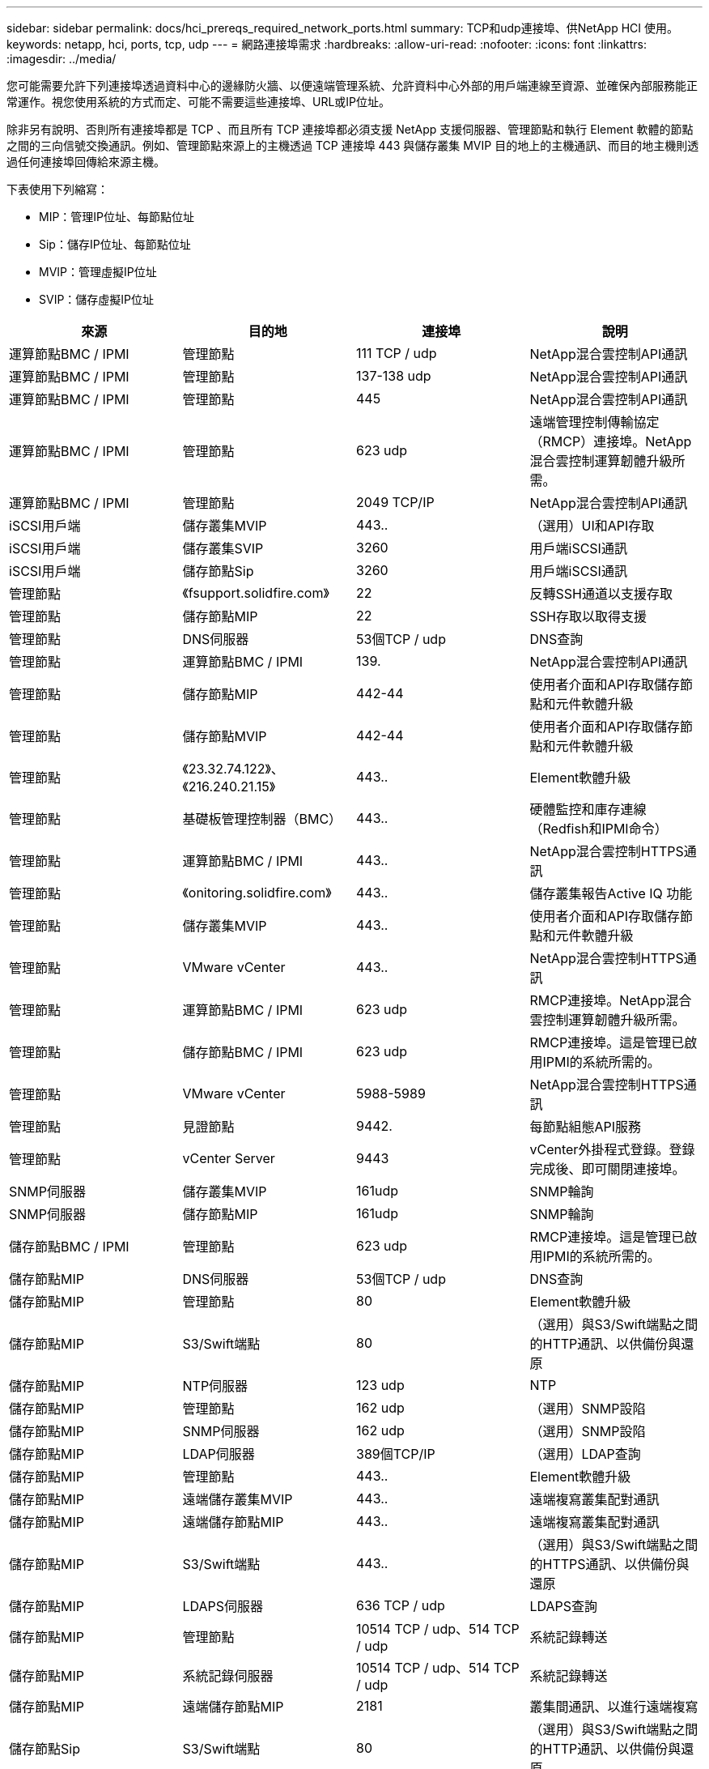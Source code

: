 ---
sidebar: sidebar 
permalink: docs/hci_prereqs_required_network_ports.html 
summary: TCP和udp連接埠、供NetApp HCI 使用。 
keywords: netapp, hci, ports, tcp, udp 
---
= 網路連接埠需求
:hardbreaks:
:allow-uri-read: 
:nofooter: 
:icons: font
:linkattrs: 
:imagesdir: ../media/


[role="lead"]
您可能需要允許下列連接埠透過資料中心的邊緣防火牆、以便遠端管理系統、允許資料中心外部的用戶端連線至資源、並確保內部服務能正常運作。視您使用系統的方式而定、可能不需要這些連接埠、URL或IP位址。

除非另有說明、否則所有連接埠都是 TCP 、而且所有 TCP 連接埠都必須支援 NetApp 支援伺服器、管理節點和執行 Element 軟體的節點之間的三向信號交換通訊。例如、管理節點來源上的主機透過 TCP 連接埠 443 與儲存叢集 MVIP 目的地上的主機通訊、而目的地主機則透過任何連接埠回傳給來源主機。

下表使用下列縮寫：

* MIP：管理IP位址、每節點位址
* Sip：儲存IP位址、每節點位址
* MVIP：管理虛擬IP位址
* SVIP：儲存虛擬IP位址


|===
| 來源 | 目的地 | 連接埠 | 說明 


| 運算節點BMC / IPMI | 管理節點 | 111 TCP / udp | NetApp混合雲控制API通訊 


| 運算節點BMC / IPMI | 管理節點 | 137-138 udp | NetApp混合雲控制API通訊 


| 運算節點BMC / IPMI | 管理節點 | 445 | NetApp混合雲控制API通訊 


| 運算節點BMC / IPMI | 管理節點 | 623 udp | 遠端管理控制傳輸協定（RMCP）連接埠。NetApp混合雲控制運算韌體升級所需。 


| 運算節點BMC / IPMI | 管理節點 | 2049 TCP/IP | NetApp混合雲控制API通訊 


| iSCSI用戶端 | 儲存叢集MVIP | 443.. | （選用）UI和API存取 


| iSCSI用戶端 | 儲存叢集SVIP | 3260 | 用戶端iSCSI通訊 


| iSCSI用戶端 | 儲存節點Sip | 3260 | 用戶端iSCSI通訊 


| 管理節點 | 《fsupport.solidfire.com》 | 22 | 反轉SSH通道以支援存取 


| 管理節點 | 儲存節點MIP | 22 | SSH存取以取得支援 


| 管理節點 | DNS伺服器 | 53個TCP / udp | DNS查詢 


| 管理節點 | 運算節點BMC / IPMI | 139. | NetApp混合雲控制API通訊 


| 管理節點 | 儲存節點MIP | 442-44 | 使用者介面和API存取儲存節點和元件軟體升級 


| 管理節點 | 儲存節點MVIP | 442-44 | 使用者介面和API存取儲存節點和元件軟體升級 


| 管理節點 | 《23.32.74.122》、《216.240.21.15》 | 443.. | Element軟體升級 


| 管理節點 | 基礎板管理控制器（BMC） | 443.. | 硬體監控和庫存連線（Redfish和IPMI命令） 


| 管理節點 | 運算節點BMC / IPMI | 443.. | NetApp混合雲控制HTTPS通訊 


| 管理節點 | 《onitoring.solidfire.com》 | 443.. | 儲存叢集報告Active IQ 功能 


| 管理節點 | 儲存叢集MVIP | 443.. | 使用者介面和API存取儲存節點和元件軟體升級 


| 管理節點 | VMware vCenter | 443.. | NetApp混合雲控制HTTPS通訊 


| 管理節點 | 運算節點BMC / IPMI | 623 udp | RMCP連接埠。NetApp混合雲控制運算韌體升級所需。 


| 管理節點 | 儲存節點BMC / IPMI | 623 udp | RMCP連接埠。這是管理已啟用IPMI的系統所需的。 


| 管理節點 | VMware vCenter | 5988-5989 | NetApp混合雲控制HTTPS通訊 


| 管理節點 | 見證節點 | 9442. | 每節點組態API服務 


| 管理節點 | vCenter Server | 9443 | vCenter外掛程式登錄。登錄完成後、即可關閉連接埠。 


| SNMP伺服器 | 儲存叢集MVIP | 161udp | SNMP輪詢 


| SNMP伺服器 | 儲存節點MIP | 161udp | SNMP輪詢 


| 儲存節點BMC / IPMI | 管理節點 | 623 udp | RMCP連接埠。這是管理已啟用IPMI的系統所需的。 


| 儲存節點MIP | DNS伺服器 | 53個TCP / udp | DNS查詢 


| 儲存節點MIP | 管理節點 | 80 | Element軟體升級 


| 儲存節點MIP | S3/Swift端點 | 80 | （選用）與S3/Swift端點之間的HTTP通訊、以供備份與還原 


| 儲存節點MIP | NTP伺服器 | 123 udp | NTP 


| 儲存節點MIP | 管理節點 | 162 udp | （選用）SNMP設陷 


| 儲存節點MIP | SNMP伺服器 | 162 udp | （選用）SNMP設陷 


| 儲存節點MIP | LDAP伺服器 | 389個TCP/IP | （選用）LDAP查詢 


| 儲存節點MIP | 管理節點 | 443.. | Element軟體升級 


| 儲存節點MIP | 遠端儲存叢集MVIP | 443.. | 遠端複寫叢集配對通訊 


| 儲存節點MIP | 遠端儲存節點MIP | 443.. | 遠端複寫叢集配對通訊 


| 儲存節點MIP | S3/Swift端點 | 443.. | （選用）與S3/Swift端點之間的HTTPS通訊、以供備份與還原 


| 儲存節點MIP | LDAPS伺服器 | 636 TCP / udp | LDAPS查詢 


| 儲存節點MIP | 管理節點 | 10514 TCP / udp、514 TCP / udp | 系統記錄轉送 


| 儲存節點MIP | 系統記錄伺服器 | 10514 TCP / udp、514 TCP / udp | 系統記錄轉送 


| 儲存節點MIP | 遠端儲存節點MIP | 2181 | 叢集間通訊、以進行遠端複寫 


| 儲存節點Sip | S3/Swift端點 | 80 | （選用）與S3/Swift端點之間的HTTP通訊、以供備份與還原 


| 儲存節點Sip | 運算節點Sip | 442-44 | 運算節點API、組態與驗證、以及軟體庫存存取 


| 儲存節點Sip | S3/Swift端點 | 443.. | （選用）與S3/Swift端點之間的HTTPS通訊、以供備份與還原 


| 儲存節點Sip | 遠端儲存節點Sip | 2181 | 叢集間通訊、以進行遠端複寫 


| 儲存節點Sip | 儲存節點Sip | 3260 | 節點間iSCSI 


| 儲存節點Sip | 遠端儲存節點Sip | 4000至4020 | 遠端複寫節點對節點資料傳輸 


| 系統管理員PC | 儲存節點MIP | 80 | （僅限英文）NetApp部署引擎的登陸頁面NetApp HCI 


| 系統管理員PC | 管理節點 | 442-44 | HTTPS UI存取管理節點 


| 系統管理員PC | 儲存節點MIP | 442-44 | HTTPS UI和API存取儲存節點、NetApp HCI （僅供參考）NetApp部署引擎中的組態與部署監控 


| 系統管理員PC | 運算節點BMC/IPMI H410和H600系列 | 443.. | HTTPS UI和API存取節點遠端控制 


| 系統管理員PC | 管理節點 | 443.. | HTTPS UI和API存取管理節點 


| 系統管理員PC | 儲存叢集MVIP | 443.. | HTTPS UI和API存取儲存叢集 


| 系統管理員PC | 儲存節點BMC/IPMI H410和H600系列 | 443.. | HTTPS UI和API存取節點遠端控制 


| 系統管理員PC | 儲存節點MIP | 443.. | HTTPS儲存叢集建立、部署後UI存取儲存叢集 


| 系統管理員PC | 運算節點BMC/IPMI H410和H600系列 | 623 udp | RMCP連接埠。這是管理已啟用IPMI的系統所需的。 


| 系統管理員PC | 儲存節點BMC/IPMI H410和H600系列 | 623 udp | RMCP連接埠。這是管理已啟用IPMI的系統所需的。 


| 系統管理員PC | 見證節點 | 8080 | 見證節點個別節點的Web UI 


| vCenter Server | 儲存叢集MVIP | 443.. | vCenter外掛程式API存取 


| vCenter Server | 遠端外掛程式 | 8333 | 遠端vCenter外掛程式服務 


| vCenter Server | 管理節點 | 8443. | （選用）vCenter外掛程式QoSSIOC服務。 


| vCenter Server | 儲存叢集MVIP | 844 | vCenter VASA供應商存取（僅VVols） 


| vCenter Server | 管理節點 | 9443 | vCenter外掛程式登錄。登錄完成後、即可關閉連接埠。 
|===


== 如需詳細資訊、請參閱

* https://www.netapp.com/hybrid-cloud/hci-documentation/["「資源」頁面NetApp HCI"^]
* https://docs.netapp.com/us-en/vcp/index.html["vCenter Server的VMware vCenter外掛程式NetApp Element"^]

